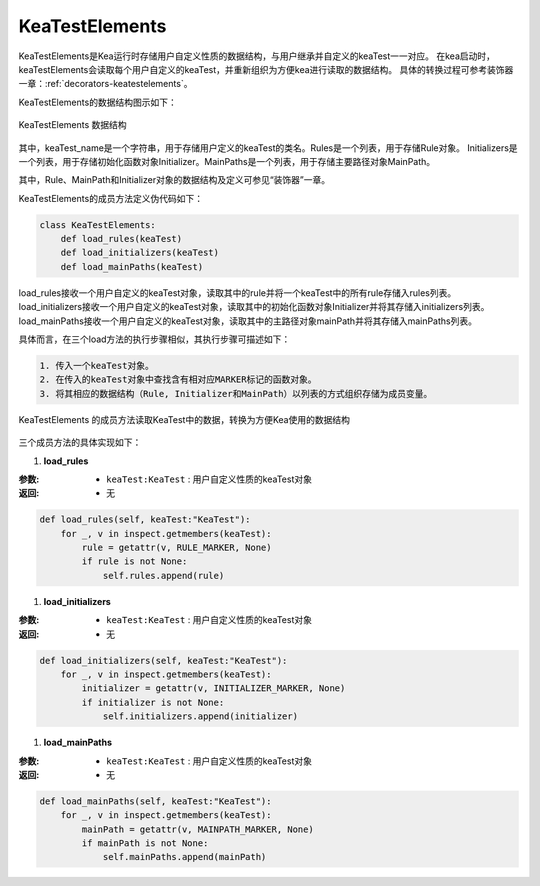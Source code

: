 KeaTestElements
=========================

KeaTestElements是Kea运行时存储用户自定义性质的数据结构，与用户继承并自定义的keaTest一一对应。
在kea启动时，keaTestElements会读取每个用户自定义的keaTest，并重新组织为方便kea进行读取的数据结构。
具体的转换过程可参考装饰器一章：:ref:`decorators-keatestelements`。


KeaTestElements的数据结构图示如下：

.. figure:: ../../../images/class_keaTestElements.png
    :align: center

    KeaTestElements 数据结构

其中，keaTest_name是一个字符串，用于存储用户定义的keaTest的类名。Rules是一个列表，用于存储Rule对象。
Initializers是一个列表，用于存储初始化函数对象Initializer。MainPaths是一个列表，用于存储主要路径对象MainPath。

其中，Rule、MainPath和Initializer对象的数据结构及定义可参见“装饰器”一章。

KeaTestElements的成员方法定义伪代码如下：

.. code-block:: python

    class KeaTestElements:
        def load_rules(keaTest)
        def load_initializers(keaTest)
        def load_mainPaths(keaTest)



load_rules接收一个用户自定义的keaTest对象，读取其中的rule并将一个keaTest中的所有rule存储入rules列表。
load_initializers接收一个用户自定义的keaTest对象，读取其中的初始化函数对象Initializer并将其存储入initializers列表。
load_mainPaths接收一个用户自定义的keaTest对象，读取其中的主路径对象mainPath并将其存储入mainPaths列表。

具体而言，在三个load方法的执行步骤相似，其执行步骤可描述如下：

.. code-block:: 

    1. 传入一个keaTest对象。
    2. 在传入的keaTest对象中查找含有相对应MARKER标记的函数对象。
    3. 将其相应的数据结构（Rule, Initializer和MainPath）以列表的方式组织存储为成员变量。

.. figure:: ../../../images/keaTestElements-loader.png
    :align: center

    KeaTestElements 的成员方法读取KeaTest中的数据，转换为方便Kea使用的数据结构

三个成员方法的具体实现如下：

1. **load_rules**
   
:参数: 
    - ``keaTest:KeaTest`` : 用户自定义性质的keaTest对象

:返回:
    - 无


.. code-block:: python

    def load_rules(self, keaTest:"KeaTest"):
        for _, v in inspect.getmembers(keaTest):
            rule = getattr(v, RULE_MARKER, None)
            if rule is not None:
                self.rules.append(rule)

1. **load_initializers**

:参数: 
    - ``keaTest:KeaTest`` : 用户自定义性质的keaTest对象

:返回:
    - 无

.. code-block:: python

    def load_initializers(self, keaTest:"KeaTest"):
        for _, v in inspect.getmembers(keaTest):
            initializer = getattr(v, INITIALIZER_MARKER, None)
            if initializer is not None:
                self.initializers.append(initializer)

1. **load_mainPaths**

:参数: 
    - ``keaTest:KeaTest`` : 用户自定义性质的keaTest对象

:返回:
    - 无

.. code-block:: python

    def load_mainPaths(self, keaTest:"KeaTest"):
        for _, v in inspect.getmembers(keaTest):
            mainPath = getattr(v, MAINPATH_MARKER, None)
            if mainPath is not None:
                self.mainPaths.append(mainPath)

